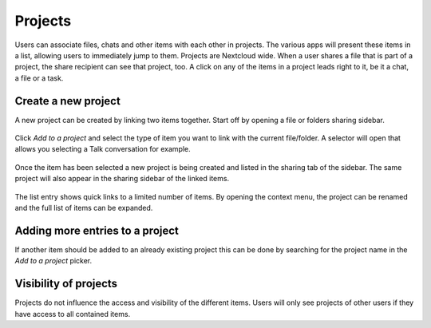 ========
Projects
========

.. deprecated:: 25
    This feature was replaced by the shipped related resources app.

Users can associate files, chats and other items with each other in projects. The various apps will present these items in a list, allowing users to immediately jump to them. Projects are Nextcloud wide. When a user shares a file that is part of a project, the share recipient can see that project, too. A click on any of the items in a project leads right to it, be it a chat, a file or a task.

Create a new project
--------------------

A new project can be created by linking two items together. Start off by opening a file or folders sharing sidebar.

.. figure:: ../images/projects1.png

Click *Add to a project* and select the type of item you want to link with the current file/folder. A selector will open that allows you selecting a Talk conversation for example.

.. figure:: ../images/projects2.png

Once the item has been selected a new project is being created and listed in the sharing tab of the sidebar. The same project will also appear in the sharing sidebar of the linked items.

.. figure:: ../images/projects3.png

The list entry shows quick links to a limited number of items. By opening the context menu, the project can be renamed and the full list of items can be expanded.


Adding more entries to a project
--------------------------------

If another item should be added to an already existing project this can be done by searching for the project name in the *Add to a project* picker.

.. figure:: ../images/projects4.png

Visibility of projects
----------------------

Projects do not influence the access and visibility of the different items. Users will only see projects of other users if they have access to all contained items.
